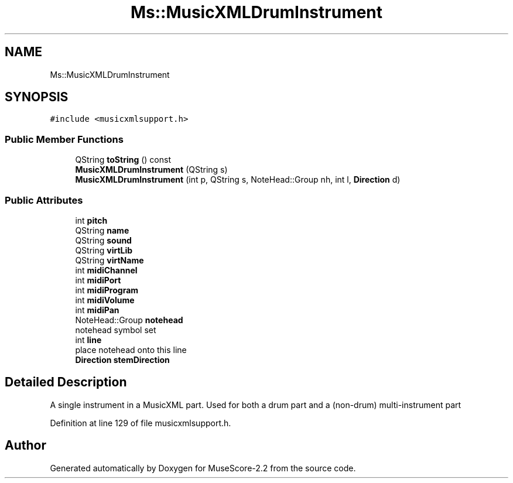 .TH "Ms::MusicXMLDrumInstrument" 3 "Mon Jun 5 2017" "MuseScore-2.2" \" -*- nroff -*-
.ad l
.nh
.SH NAME
Ms::MusicXMLDrumInstrument
.SH SYNOPSIS
.br
.PP
.PP
\fC#include <musicxmlsupport\&.h>\fP
.SS "Public Member Functions"

.in +1c
.ti -1c
.RI "QString \fBtoString\fP () const"
.br
.ti -1c
.RI "\fBMusicXMLDrumInstrument\fP (QString s)"
.br
.ti -1c
.RI "\fBMusicXMLDrumInstrument\fP (int p, QString s, NoteHead::Group nh, int l, \fBDirection\fP d)"
.br
.in -1c
.SS "Public Attributes"

.in +1c
.ti -1c
.RI "int \fBpitch\fP"
.br
.ti -1c
.RI "QString \fBname\fP"
.br
.ti -1c
.RI "QString \fBsound\fP"
.br
.ti -1c
.RI "QString \fBvirtLib\fP"
.br
.ti -1c
.RI "QString \fBvirtName\fP"
.br
.ti -1c
.RI "int \fBmidiChannel\fP"
.br
.ti -1c
.RI "int \fBmidiPort\fP"
.br
.ti -1c
.RI "int \fBmidiProgram\fP"
.br
.ti -1c
.RI "int \fBmidiVolume\fP"
.br
.ti -1c
.RI "int \fBmidiPan\fP"
.br
.ti -1c
.RI "NoteHead::Group \fBnotehead\fP"
.br
.RI "notehead symbol set "
.ti -1c
.RI "int \fBline\fP"
.br
.RI "place notehead onto this line "
.ti -1c
.RI "\fBDirection\fP \fBstemDirection\fP"
.br
.in -1c
.SH "Detailed Description"
.PP 
A single instrument in a MusicXML part\&. Used for both a drum part and a (non-drum) multi-instrument part 
.PP
Definition at line 129 of file musicxmlsupport\&.h\&.

.SH "Author"
.PP 
Generated automatically by Doxygen for MuseScore-2\&.2 from the source code\&.
